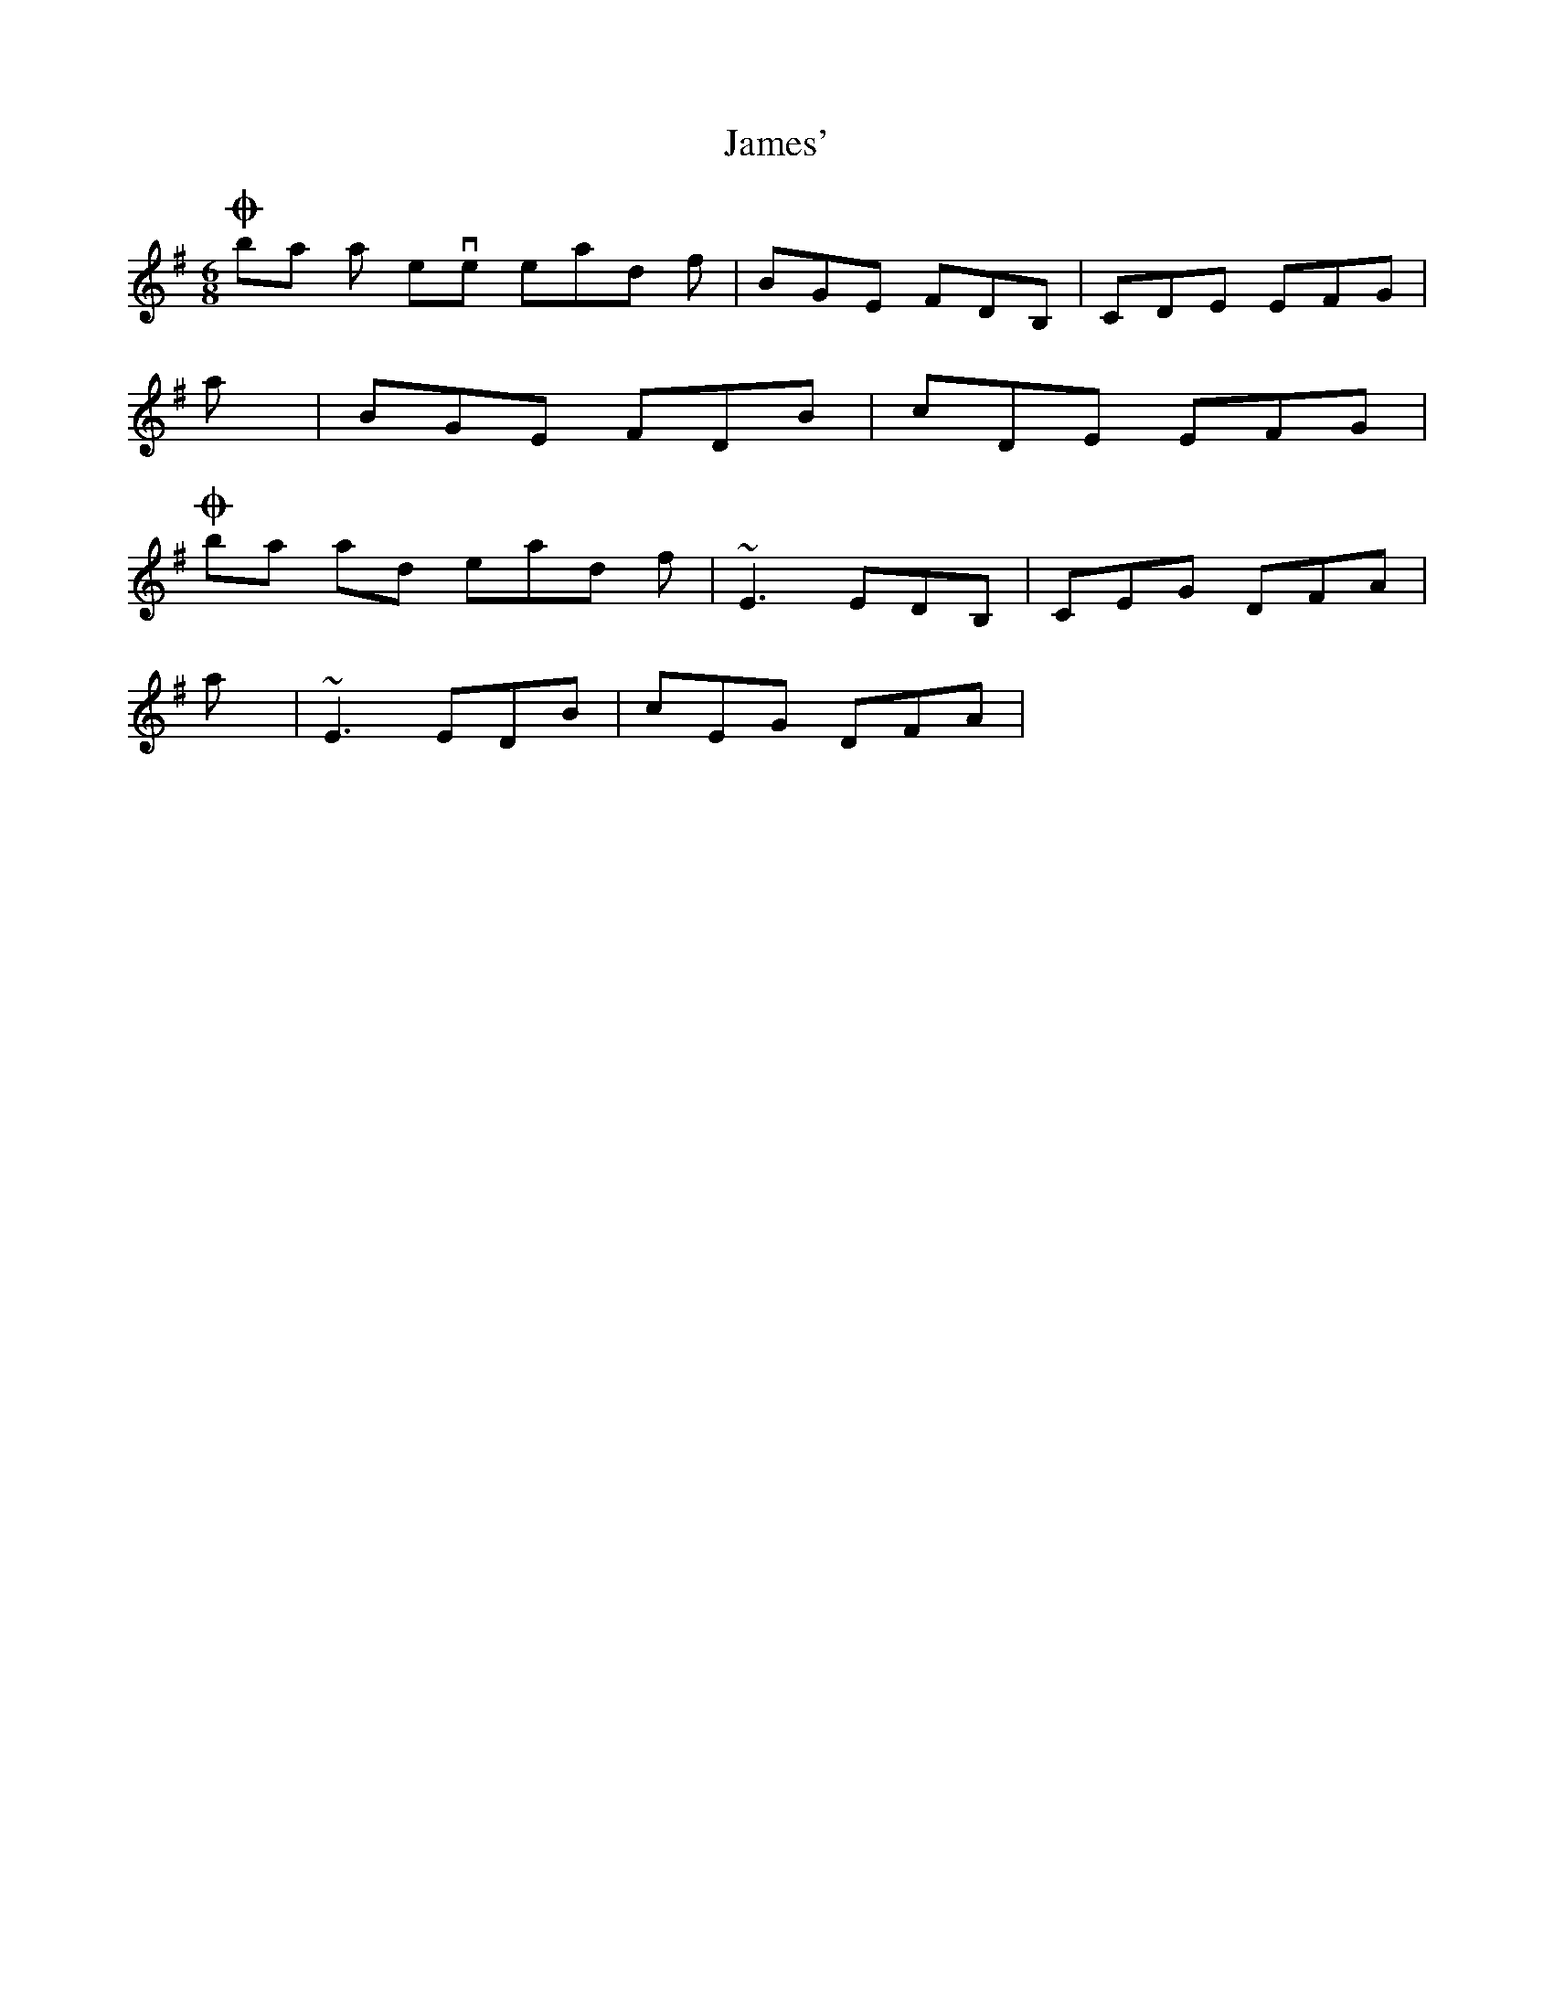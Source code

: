 X: 19583
T: James'
R: jig
M: 6/8
K: Eminor
On bars 6 an seven instead of|BGE FDB,|CDE EFG|
I play|BGE FDB|cDE EFG|
On bars 13 and 14 instead of|~E3 EDB,|CEG DFA|
I play|~E3 EDB|cEG DFA|

